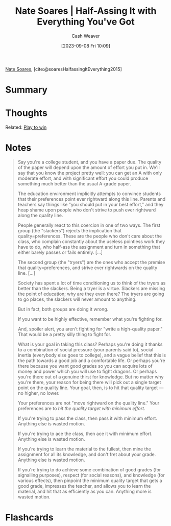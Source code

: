:PROPERTIES:
:ROAM_REFS: [cite:@soaresHalfassingItEverything2015]
:ID:       9e9ec4a3-93b8-4e7e-ba20-dbf557d989cb
:LAST_MODIFIED: [2023-09-08 Fri 11:41]
:END:
#+title: Nate Soares | Half-Assing It with Everything You've Got
#+hugo_custom_front_matter: :slug "9e9ec4a3-93b8-4e7e-ba20-dbf557d989cb"
#+author: Cash Weaver
#+date: [2023-09-08 Fri 10:09]
#+filetags: :reference:

[[id:8bd2f3c4-8efc-494f-9911-fa93b8d57498][Nate Soares]], [cite:@soaresHalfassingItEverything2015]

* Summary
* Thoughts
Related: [[id:4398317e-6aa1-4dd4-b2a5-6334256ca2cc][Play to win]]
* Notes
#+begin_quote
Say you're a college student, and you have a paper due. The quality of the paper will depend upon the amount of effort you put in. We'll say that you know the project pretty well: you can get an A with only moderate effort, and with significant effort you could produce something much better than the usual A-grade paper.

#+DOWNLOADED: https://mindingourway.com/content/images/2015/Mar/Quality0.png @ 2023-09-08 11:14:17
[[file:2023-09-08_11-14-17_Quality0.png]]

The education environment implicitly attempts to convince students that their preferences point ever rightward along this line. Parents and teachers say things like "you should put in your best effort," and they heap shame upon people who don't strive to push ever rightward along the quality line.

People generally react to this coercion in one of two ways. The first group (the "slackers") rejects the implication that quality=preferences. These are the people who don't care about the class, who complain constantly about the useless pointless work they have to do, who half-ass the assignment and turn in something that either barely passes or fails entirely. [...]

The second group (the "tryers") are the ones who accept the premise that quality=preferences, and strive ever rightwards on the quality line. [...]

Society has spent a lot of time conditioning us to think of the tryers as better than the slackers. Being a tryer is a virtue. Slackers are missing the point of education; why are they even there? The tryers are going to go places, the slackers will never amount to anything.

But in fact, both groups are doing it wrong.

If you want to be highly effective, remember what you're fighting for.

And, spoiler alert, you aren't fighting for "write a high-quality paper." That would be a pretty silly thing to fight for.

What is your goal in taking this class? Perhaps you're doing it thanks to a combination of social pressure (your parents said to), social inertia (everybody else goes to college), and a vague belief that this is the path towards a good job and a comfortable life. Or perhaps you're there because you want good grades so you can acquire lots of money and power which you will use to fight dragons. Or perhaps you're there out of a genuine thirst for knowledge. But no matter why you're there, your reason for being there will pick out a single target point on the quality line. Your goal, then, is to hit that quality target — no higher, no lower.

Your preferences are not "move rightward on the quality line." Your preferences are to /hit the quality target with minimum effort/.

#+DOWNLOADED: https://mindingourway.com/content/images/2015/Mar/Quality1.png @ 2023-09-08 11:14:44
[[file:2023-09-08_11-14-44_Quality1.png]]

If you're trying to pass the class, then pass it with minimum effort. Anything else is wasted motion.

If you're trying to ace the class, then ace it with minimum effort. Anything else is wasted motion.

If you're trying to learn the material to the fullest, then mine the assignment for all its knowledge, and don't fret about your grade. Anything else is wasted motion.

If you're trying to do achieve some combination of good grades (for signalling purposes), respect (for social reasons), and knowledge (for various effects), then pinpoint the minimum quality target that gets a good grade, impresses the teacher, and allows you to learn the material, and hit that as efficiently as you can. Anything more is wasted motion.
#+end_quote

* Flashcards
#+print_bibliography:
